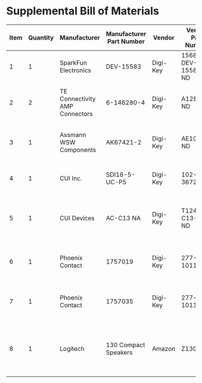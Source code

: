 * Supplemental Bill of Materials
#+RESULTS: supplemental-parts
| Item | Quantity | Manufacturer                   | Manufacturer Part Number | Vendor   | Vendor Part Number | Description                                        |
|------+----------+--------------------------------+--------------------------+----------+--------------------+----------------------------------------------------|
|    1 |        1 | SparkFun Electronics           | DEV-15583                | Digi-Key | 1568-DEV-15583-ND  | TEENSY 4.0                                         |
|    2 |        2 | TE Connectivity AMP Connectors | 6-146280-4               | Digi-Key | A128925-ND         | CONN HEADER VERT 14POS 2.54MM                      |
|    3 |        1 | Assmann WSW Components         | AK67421-2                | Digi-Key | AE10342-ND         | CBL USB2.0 A PLG-MCR B PLG 6.56FT                  |
|    4 |        1 | CUI Inc.                       | SDI18-5-UC-P5            | Digi-Key | 102-3672-ND        | AC/DC DESKTOP ADAPTER 5V 15W                       |
|    5 |        1 | CUI Devices                    | AC-C13 NA                | Digi-Key | T1249-C13-NA-ND    | CORD 18AWG NEMA5-15P - IEC320 6FT                  |
|    6 |        1 | Phoenix Contact                | 1757019                  | Digi-Key | 277-1011-ND        | TERM BLOCK PLUG 2POS STR 5.08MM                    |
|    7 |        1 | Phoenix Contact                | 1757035                  | Digi-Key | 277-1013-ND        | TERM BLOCK PLUG 4POS STR 5.08MM                    |
|    8 |        1 | Logitech                       | 130 Compact Speakers     | Amazon   | Z130               | Logitech 3.5mm Jack Compact Laptop Speakers Black  |
#+tblfm: $1=@#-1
